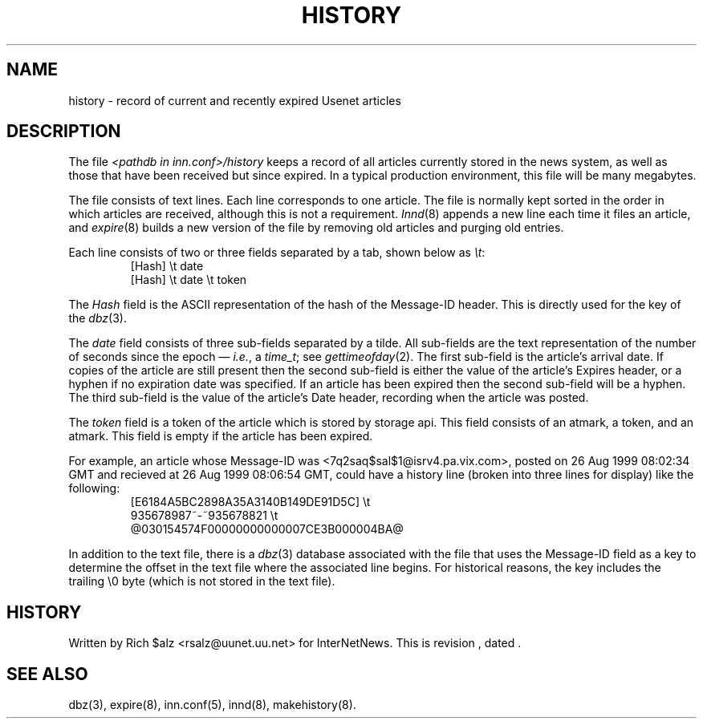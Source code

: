 .\" $Revision$
.TH HISTORY 5
.SH NAME
history \- record of current and recently expired Usenet articles
.SH DESCRIPTION
The file
.I <pathdb in inn.conf>/history
keeps a record of all articles currently stored in the news system,
as well as those that have been received but since expired.
In a typical production environment, this file will be many megabytes.
.PP
The file consists of text lines.
Each line corresponds to one article.
The file is normally kept sorted in the order in which articles are
received, although this is not a requirement.
.IR Innd (8)
appends a new line each time it files an article, and
.IR expire (8)
builds a new version of the file by removing old articles and purging
old entries.
.PP
Each line consists of two or three fields separated by a tab, shown below
as
.IR \et :
.RS
.nf
[Hash]         \et   date
[Hash]         \et   date   \et   token
.fi
.RE
.PP
The
.I Hash
field is the ASCII representation of the hash of the Message-ID header.  
This is directly used for the key of the
.IR dbz (3).
.PP
The
.I date
field consists of three sub-fields separated by a tilde.
All sub-fields are the text representation of the number of seconds since
the epoch \(em
.IR i.e. ,
a
.IR time_t ;
see
.IR gettimeofday (2).
The first sub-field is the article's arrival date.
If copies of the article are still present then the second sub-field is
either the value of the article's Expires header, or a hyphen if no
expiration date was specified.
If an article has been expired then the second sub-field will be a hyphen.
The third sub-field is the value of the article's Date header, recording
when the article was posted.
.PP
The
.I token
field is a token of the article which is stored by storage api.
This field consists of an atmark, a token, and an atmark.
This field is empty if the article has been expired.
.PP
For example, an article whose Message-ID was
<7q2saq$sal$1@isrv4.pa.vix.com>, posted on 26 Aug 1999 08:02:34 GMT and
recieved at 26 Aug 1999 08:06:54 GMT, could have a
history line (broken into three lines for display) like the
following:
.RS
.nf
[E6184A5BC2898A35A3140B149DE91D5C]  \et
    935678987~-~935678821  \et
    @030154574F00000000000007CE3B000004BA@
.fi
.RE
.PP
In addition to the text file, there is a
.IR dbz (3)
database associated with the file that uses the Message-ID field as a key
to determine the offset in the text file where the associated line begins.
For historical reasons, the key includes the trailing \e0 byte
(which is not stored in the text file).
.SH HISTORY
Written by Rich $alz <rsalz@uunet.uu.net> for InterNetNews.
.de R$
This is revision \\$3, dated \\$4.
..
.R$ $Id$
.SH "SEE ALSO"
dbz(3),
expire(8),
inn.conf(5),
innd(8),
makehistory(8).
